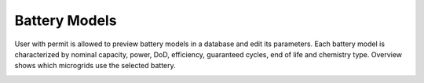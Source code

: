 Battery Models
==============

User with permit is allowed to preview battery models in a database and edit its parameters. Each battery model is characterized by nominal capacity, power, DoD, efficiency, guaranteed cycles, end of life and chemistry type. Overview shows which microgrids use the selected battery.

.. image:: /images/battery_list.PNG